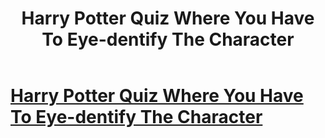 #+TITLE: Harry Potter Quiz Where You Have To Eye-dentify The Character

* [[https://www.howtomash.com/harry-potter-quiz-eye-dentify-character/][Harry Potter Quiz Where You Have To Eye-dentify The Character]]
:PROPERTIES:
:Author: crazymadguy007
:Score: 1
:DateUnix: 1465836022.0
:DateShort: 2016-Jun-13
:END:
